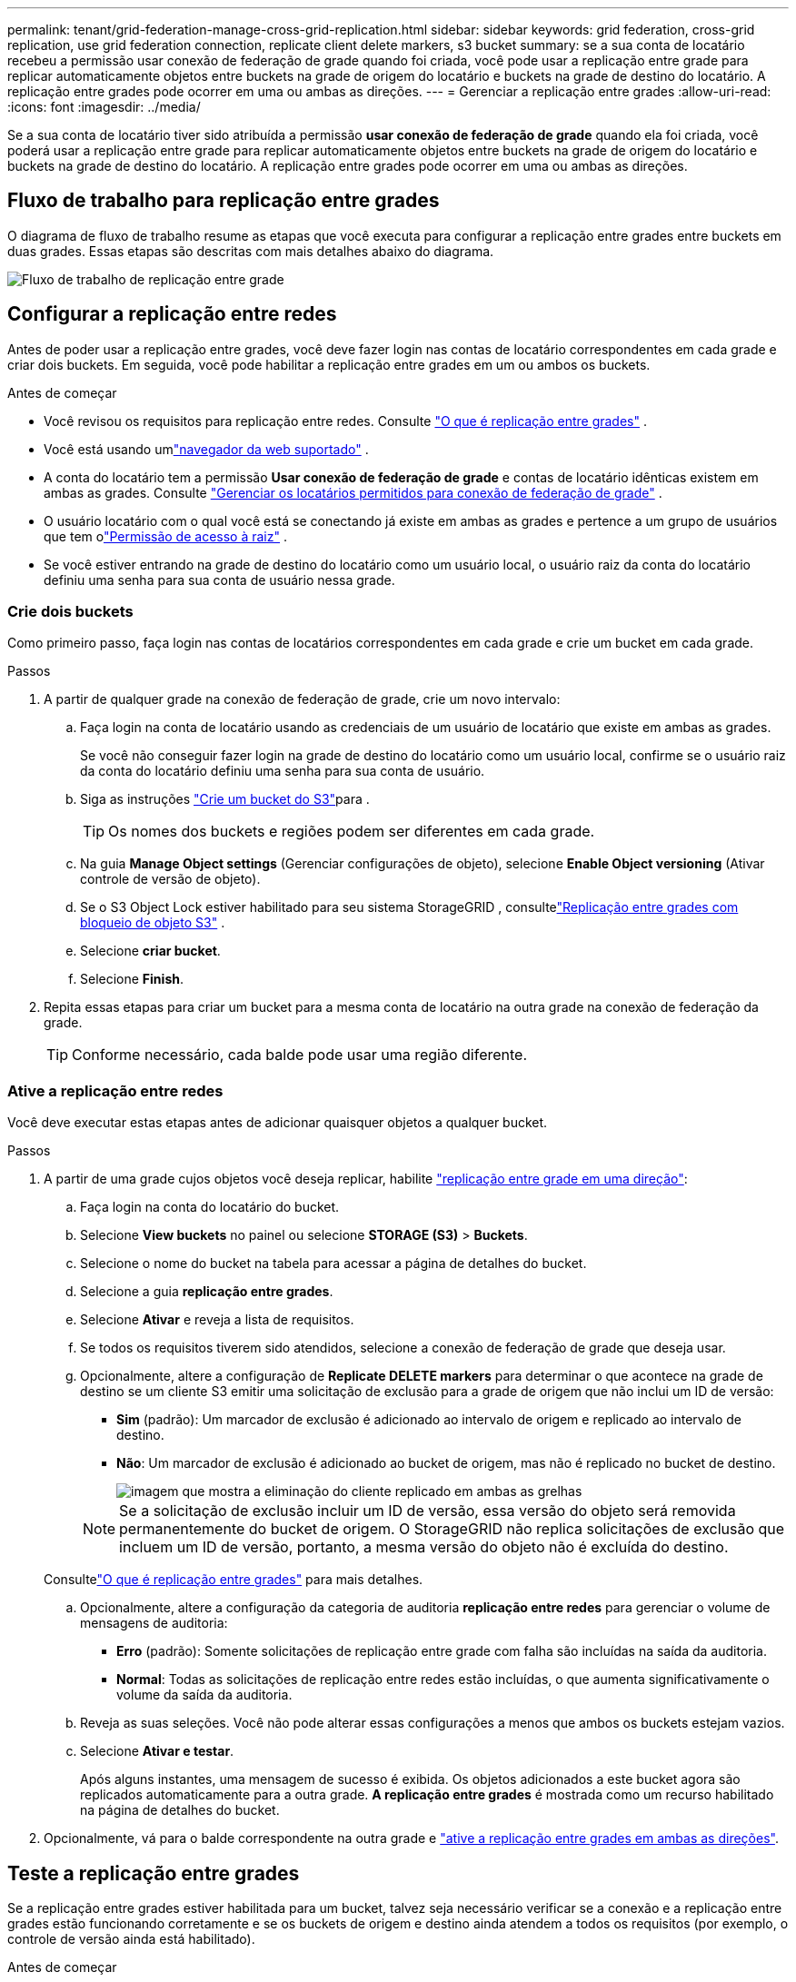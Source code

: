 ---
permalink: tenant/grid-federation-manage-cross-grid-replication.html 
sidebar: sidebar 
keywords: grid federation, cross-grid replication, use grid federation connection, replicate client delete markers, s3 bucket 
summary: se a sua conta de locatário recebeu a permissão usar conexão de federação de grade quando foi criada, você pode usar a replicação entre grade para replicar automaticamente objetos entre buckets na grade de origem do locatário e buckets na grade de destino do locatário. A replicação entre grades pode ocorrer em uma ou ambas as direções. 
---
= Gerenciar a replicação entre grades
:allow-uri-read: 
:icons: font
:imagesdir: ../media/


[role="lead"]
Se a sua conta de locatário tiver sido atribuída a permissão *usar conexão de federação de grade* quando ela foi criada, você poderá usar a replicação entre grade para replicar automaticamente objetos entre buckets na grade de origem do locatário e buckets na grade de destino do locatário. A replicação entre grades pode ocorrer em uma ou ambas as direções.



== Fluxo de trabalho para replicação entre grades

O diagrama de fluxo de trabalho resume as etapas que você executa para configurar a replicação entre grades entre buckets em duas grades.  Essas etapas são descritas com mais detalhes abaixo do diagrama.

image::../media/grid-federation-cgr-workflow.png[Fluxo de trabalho de replicação entre grade]



== Configurar a replicação entre redes

Antes de poder usar a replicação entre grades, você deve fazer login nas contas de locatário correspondentes em cada grade e criar dois buckets.  Em seguida, você pode habilitar a replicação entre grades em um ou ambos os buckets.

.Antes de começar
* Você revisou os requisitos para replicação entre redes. Consulte link:../admin/grid-federation-what-is-cross-grid-replication.html["O que é replicação entre grades"] .
* Você está usando umlink:../admin/web-browser-requirements.html["navegador da web suportado"] .
* A conta do locatário tem a permissão *Usar conexão de federação de grade* e contas de locatário idênticas existem em ambas as grades. Consulte link:../admin/grid-federation-manage-tenants.html["Gerenciar os locatários permitidos para conexão de federação de grade"] .
* O usuário locatário com o qual você está se conectando já existe em ambas as grades e pertence a um grupo de usuários que tem olink:tenant-management-permissions.html["Permissão de acesso à raiz"] .
* Se você estiver entrando na grade de destino do locatário como um usuário local, o usuário raiz da conta do locatário definiu uma senha para sua conta de usuário nessa grade.




=== Crie dois buckets

Como primeiro passo, faça login nas contas de locatários correspondentes em cada grade e crie um bucket em cada grade.

.Passos
. A partir de qualquer grade na conexão de federação de grade, crie um novo intervalo:
+
.. Faça login na conta de locatário usando as credenciais de um usuário de locatário que existe em ambas as grades.
+
Se você não conseguir fazer login na grade de destino do locatário como um usuário local, confirme se o usuário raiz da conta do locatário definiu uma senha para sua conta de usuário.

.. Siga as instruções link:creating-s3-bucket.html["Crie um bucket do S3"]para .
+

TIP: Os nomes dos buckets e regiões podem ser diferentes em cada grade.

.. Na guia *Manage Object settings* (Gerenciar configurações de objeto), selecione *Enable Object versioning* (Ativar controle de versão de objeto).
.. Se o S3 Object Lock estiver habilitado para seu sistema StorageGRID , consultelink:../admin/grid-federation-what-is-cross-grid-replication.html#cgr-with-ol["Replicação entre grades com bloqueio de objeto S3"] .
.. Selecione *criar bucket*.
.. Selecione *Finish*.


. Repita essas etapas para criar um bucket para a mesma conta de locatário na outra grade na conexão de federação da grade.
+

TIP: Conforme necessário, cada balde pode usar uma região diferente.





=== Ative a replicação entre redes

Você deve executar estas etapas antes de adicionar quaisquer objetos a qualquer bucket.

.Passos
. A partir de uma grade cujos objetos você deseja replicar, habilite link:../admin/grid-federation-what-is-cross-grid-replication.html["replicação entre grade em uma direção"]:
+
.. Faça login na conta do locatário do bucket.
.. Selecione *View buckets* no painel ou selecione *STORAGE (S3)* > *Buckets*.
.. Selecione o nome do bucket na tabela para acessar a página de detalhes do bucket.
.. Selecione a guia *replicação entre grades*.
.. Selecione *Ativar* e reveja a lista de requisitos.
.. Se todos os requisitos tiverem sido atendidos, selecione a conexão de federação de grade que deseja usar.
.. Opcionalmente, altere a configuração de *Replicate DELETE markers* para determinar o que acontece na grade de destino se um cliente S3 emitir uma solicitação de exclusão para a grade de origem que não inclui um ID de versão:
+
*** *Sim* (padrão): Um marcador de exclusão é adicionado ao intervalo de origem e replicado ao intervalo de destino.
*** *Não*: Um marcador de exclusão é adicionado ao bucket de origem, mas não é replicado no bucket de destino.
+
image::../media/grid-federation-cross-grid-replication-client-deletes.png[imagem que mostra a eliminação do cliente replicado em ambas as grelhas]

+

NOTE: Se a solicitação de exclusão incluir um ID de versão, essa versão do objeto será removida permanentemente do bucket de origem.  O StorageGRID não replica solicitações de exclusão que incluem um ID de versão, portanto, a mesma versão do objeto não é excluída do destino.

+
Consultelink:../admin/grid-federation-what-is-cross-grid-replication.html["O que é replicação entre grades"] para mais detalhes.



.. Opcionalmente, altere a configuração da categoria de auditoria *replicação entre redes* para gerenciar o volume de mensagens de auditoria:
+
*** *Erro* (padrão): Somente solicitações de replicação entre grade com falha são incluídas na saída da auditoria.
*** *Normal*: Todas as solicitações de replicação entre redes estão incluídas, o que aumenta significativamente o volume da saída da auditoria.


.. Reveja as suas seleções. Você não pode alterar essas configurações a menos que ambos os buckets estejam vazios.
.. Selecione *Ativar e testar*.
+
Após alguns instantes, uma mensagem de sucesso é exibida.  Os objetos adicionados a este bucket agora são replicados automaticamente para a outra grade.  *A replicação entre grades* é mostrada como um recurso habilitado na página de detalhes do bucket.



. Opcionalmente, vá para o balde correspondente na outra grade e link:../admin/grid-federation-what-is-cross-grid-replication.html["ative a replicação entre grades em ambas as direções"].




== Teste a replicação entre grades

Se a replicação entre grades estiver habilitada para um bucket, talvez seja necessário verificar se a conexão e a replicação entre grades estão funcionando corretamente e se os buckets de origem e destino ainda atendem a todos os requisitos (por exemplo, o controle de versão ainda está habilitado).

.Antes de começar
* Você está usando umlink:../admin/web-browser-requirements.html["navegador da web suportado"] .
* Você pertence a um grupo de usuários que tem o link:tenant-management-permissions.html["Permissão de acesso à raiz"].


.Passos
. Faça login na conta do locatário do bucket.
. Selecione *View buckets* no painel ou selecione *STORAGE (S3)* > *Buckets*.
. Selecione o nome do bucket na tabela para acessar a página de detalhes do bucket.
. Selecione a guia *replicação entre grades*.
. Selecione *Test Connection*.
+
Se a conexão estiver saudável, um banner de sucesso será exibido.  Caso contrário, uma mensagem de erro será exibida, que você e o administrador da grade podem usar para resolver o problema. Para mais detalhes, consultelink:../admin/grid-federation-troubleshoot.html["Solucionar erros de federação de grade"] .

. Se a replicação entre grades estiver configurada para ocorrer em ambas as direções, vá para o intervalo correspondente na outra grade e selecione *conexão de teste* para verificar se a replicação entre grades está funcionando na outra direção.




== Desative a replicação entre redes

Você pode parar permanentemente a replicação entre grade se não quiser mais copiar objetos para a outra grade.

Antes de desativar a replicação entre grades, observe o seguinte:

* Desabilitar a replicação entre grades não remove nenhum objeto que já tenha sido copiado entre grades.  Por exemplo, objetos em `my-bucket` na Grade 1 que foram copiados para `my-bucket` na Grade 2 não serão removidos se você desabilitar a replicação entre grades para esse bucket.  Se você quiser excluir esses objetos, deverá removê-los manualmente.
* Se a replicação entre grade foi ativada para cada um dos buckets (ou seja, se a replicação ocorrer em ambas as direções), você pode desativar a replicação entre grade para um ou ambos os buckets. Por exemplo, você pode querer desativar a replicação de objetos `my-bucket` de na Grade 1 para na Grade `my-bucket` 2, enquanto continua a replicar objetos `my-bucket` de na Grade 2 para na Grade `my-bucket` 1.
* Você deve desabilitar a replicação entre redes antes de poder remover a permissão de um locatário para usar a conexão de federação de rede. Consulte link:../admin/grid-federation-manage-tenants.html["Gerenciar locatários permitidos"] .
* Se você desabilitar a replicação entre grades para um bucket que contém objetos, não será possível habilitá-la novamente, a menos que você exclua todos os objetos dos buckets de origem e de destino.
+

CAUTION: Não é possível reativar a replicação a menos que ambos os buckets estejam vazios.



.Antes de começar
* Você está usando umlink:../admin/web-browser-requirements.html["navegador da web suportado"] .
* Você pertence a um grupo de usuários que tem o link:tenant-management-permissions.html["Permissão de acesso à raiz"].


.Passos
. A partir da grade cujos objetos você não deseja mais replicar, pare a replicação entre grade para o bucket:
+
.. Faça login na conta do locatário do bucket.
.. Selecione *View buckets* no painel ou selecione *STORAGE (S3)* > *Buckets*.
.. Selecione o nome do bucket na tabela para acessar a página de detalhes do bucket.
.. Selecione a guia *replicação entre grades*.
.. Selecione *Desativar replicação*.
.. Se tiver certeza de que deseja desabilitar a replicação entre grades para este bucket, digite *Sim* na caixa de texto e selecione *Desabilitar*.
+
Depois de alguns momentos, uma mensagem de sucesso aparece. Novos objetos adicionados a esse bucket não podem mais ser replicados automaticamente para a outra grade. *A replicação entre grades* não é mais mostrada como um recurso habilitado na página Buckets.



. Se a replicação entre grade foi configurada para ocorrer em ambas as direções, vá para o intervalo correspondente na outra grade e pare a replicação entre grade na outra direção.

